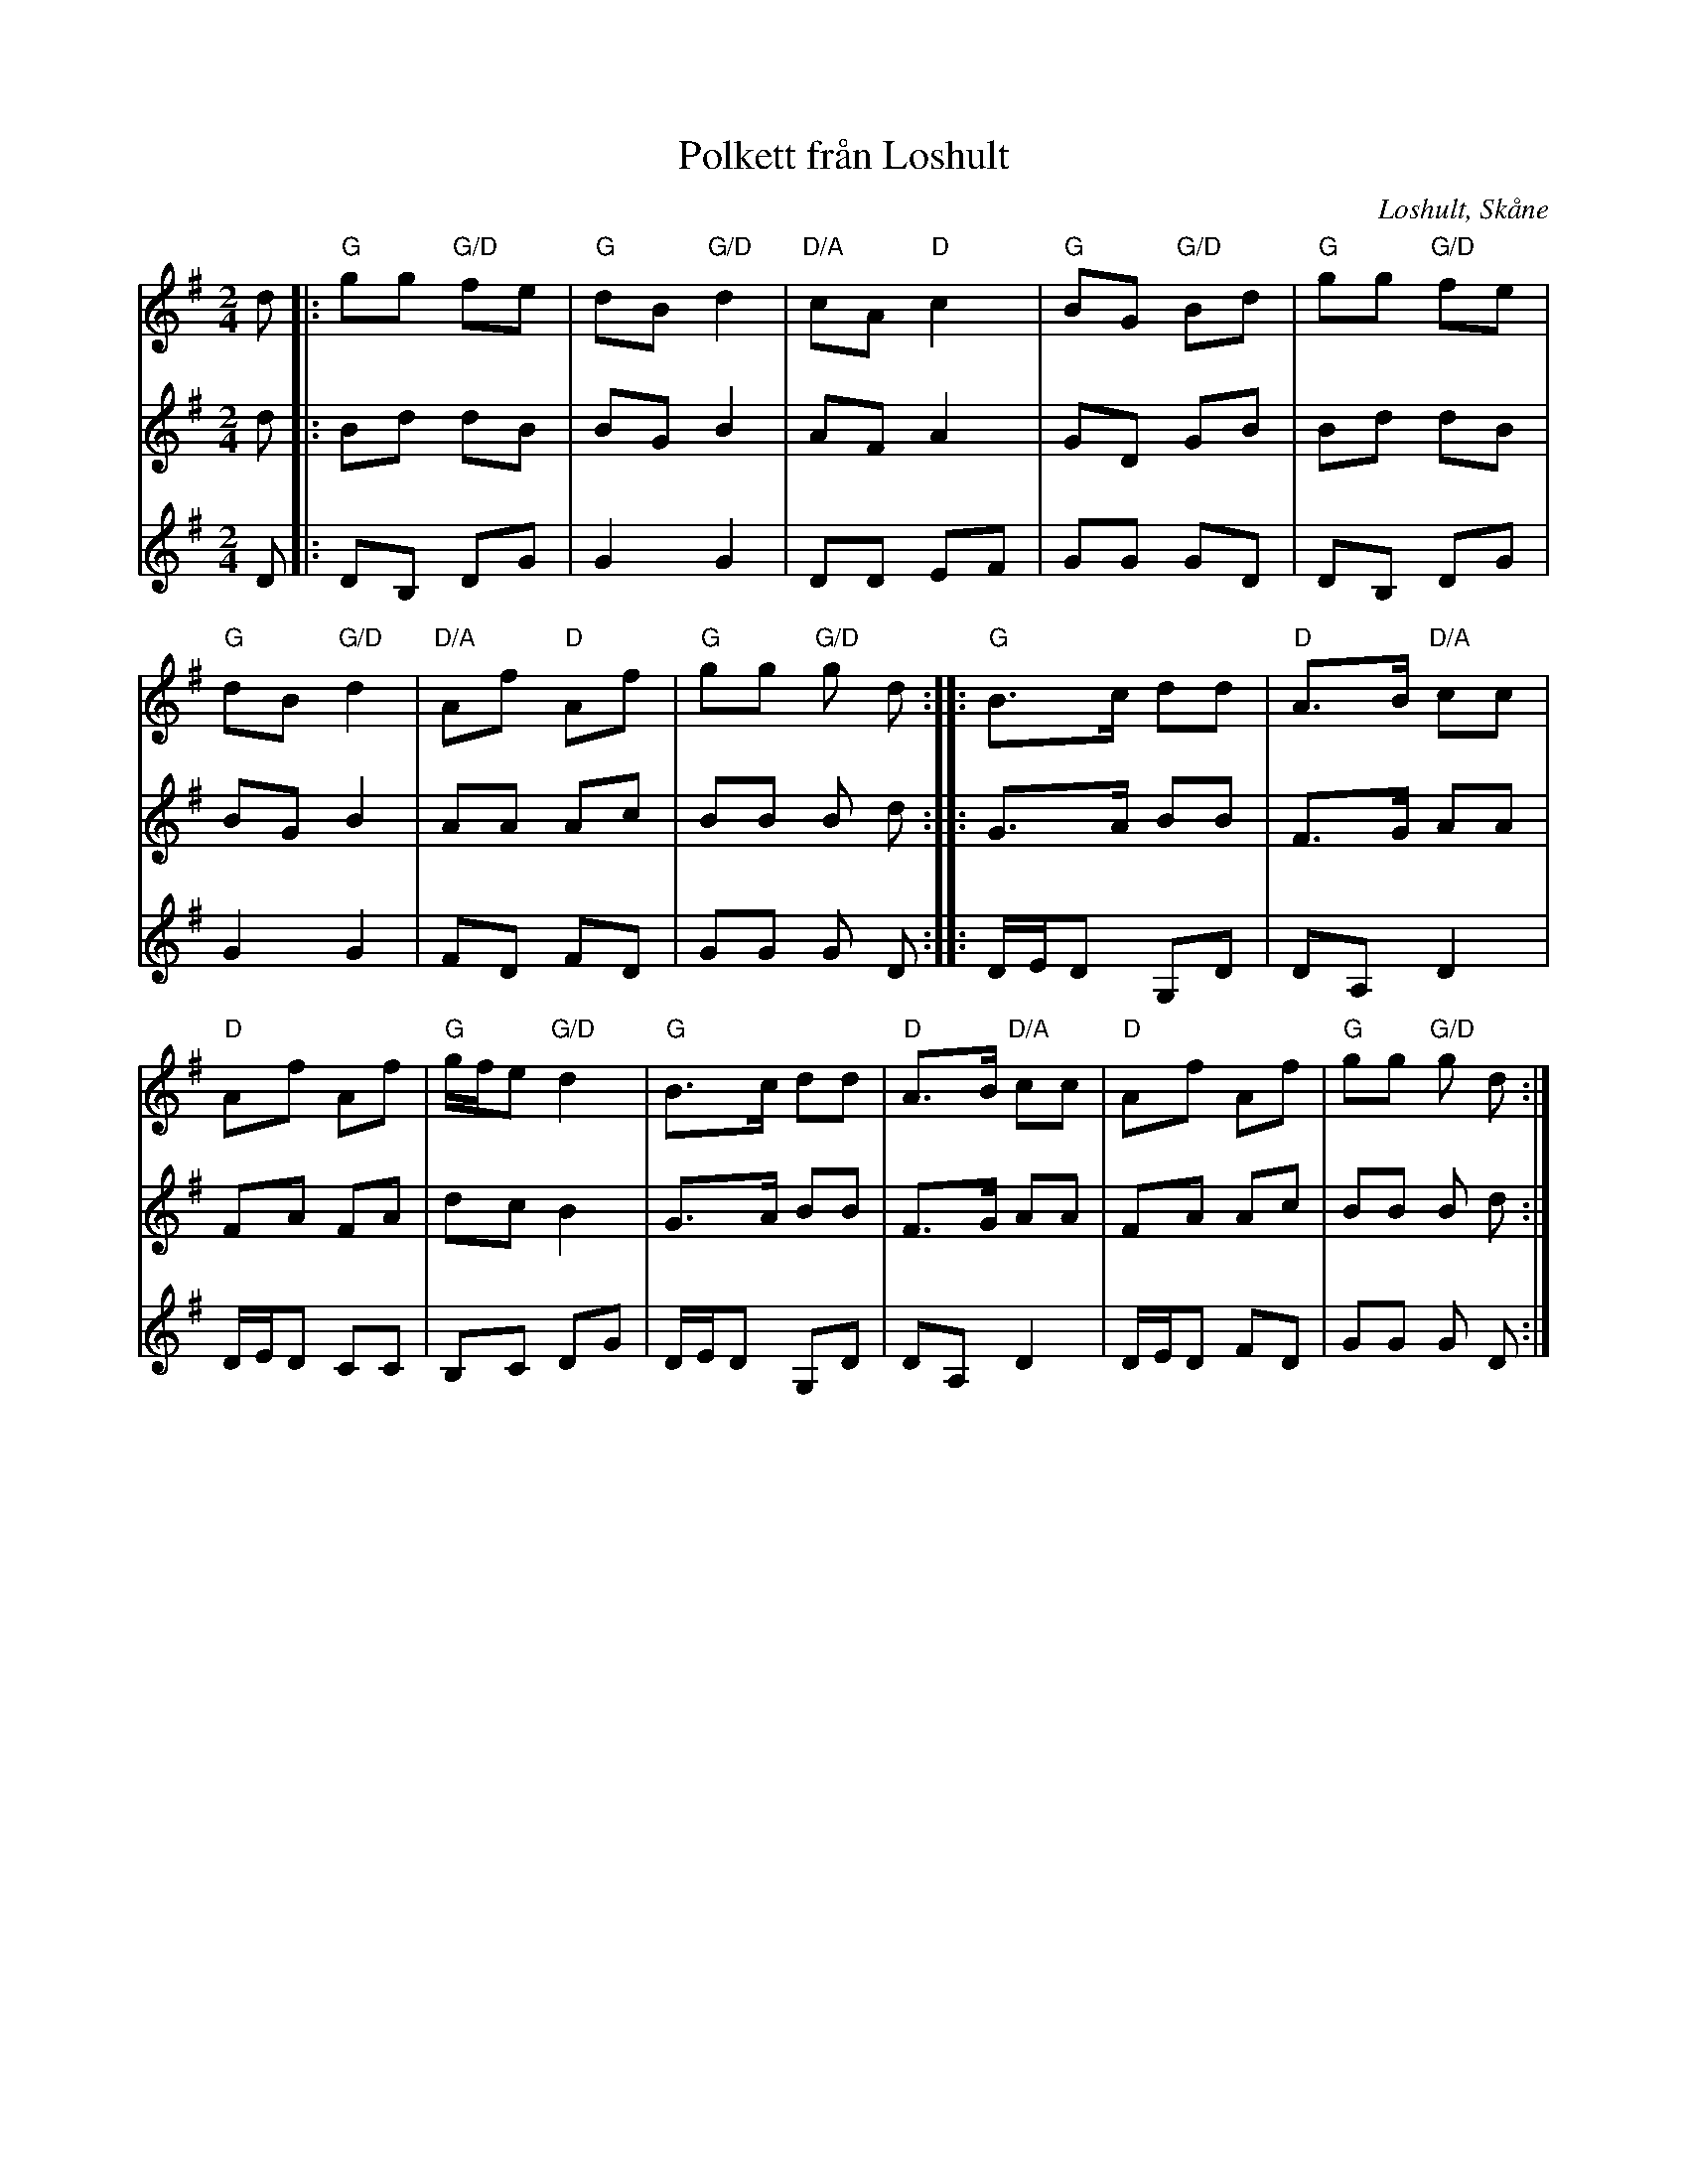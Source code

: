 %%abc-charset utf-8

X:1
T:Polkett från Loshult
R:Polkett
Z:2009-01-10
O:Loshult, Skåne
S:efter Per Mjörnemark
M:2/4
L:1/8
K:G
V:1
d |: "G"gg "G/D"fe | "G"dB "G/D"d2 | "D/A"cA "D"c2 | "G"BG "G/D"Bd  | "G"gg "G/D"fe |
"G"dB "G/D"d2 | "D/A"Af "D"Af | "G"gg "G/D"g d :: "G"B>c dd | "D"A>B "D/A"cc |
"D"Af Af | "G"g1/2f1/2e "G/D"d2 | "G"B>c dd | "D"A>B "D/A"cc | "D"Af Af | "G"gg "G/D"g d:|
V:2
d |: Bd dB | BG B2 | AF A2 | GD GB | Bd dB |
BG B2 | AA Ac | BB B d :: G>A BB | F>G AA |
FA FA | dc B2 | G>A BB | F>G AA | FA Ac | BB B d :|
V:3
D |: DB, DG | G2 G2 | DD EF | GG GD | DB, DG |
G2 G2 | FD FD | GG G D :: D1/2E1/2D G,D |DA, D2 |
D1/2E1/2D CC | B,C DG | D1/2E1/2D G,D | DA, D2 | D1/2E1/2D FD | GG G D :|

